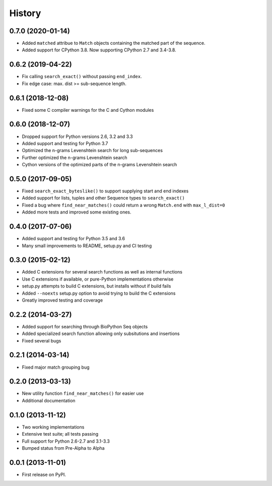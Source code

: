 .. :changelog:

History
-------

0.7.0 (2020-01-14)
++++++++++++++++++

* Added ``matched`` attribue to ``Match`` objects containing the matched part
  of the sequence.
* Added support for CPython 3.8. Now supporting CPython 2.7 and 3.4-3.8.

0.6.2 (2019-04-22)
++++++++++++++++++

* Fix calling ``search_exact()`` without passing ``end_index``.
* Fix edge case: max. dist >= sub-sequence length.

0.6.1 (2018-12-08)
++++++++++++++++++

* Fixed some C compiler warnings for the C and Cython modules

0.6.0 (2018-12-07)
++++++++++++++++++

* Dropped support for Python versions 2.6, 3.2 and 3.3
* Added support and testing for Python 3.7
* Optimized the n-grams Levenshtein search for long sub-sequences
* Further optimized the n-grams Levenshtein search
* Cython versions of the optimized parts of the n-grams Levenshtein search

0.5.0 (2017-09-05)
++++++++++++++++++

* Fixed ``search_exact_byteslike()`` to support supplying start and end indexes
* Added support for lists, tuples and other Sequence types to ``search_exact()``
* Fixed a bug where ``find_near_matches()`` could return a wrong ``Match.end``
  with ``max_l_dist=0``
* Added more tests and improved some existing ones.

0.4.0 (2017-07-06)
++++++++++++++++++

* Added support and testing for Python 3.5 and 3.6
* Many small improvements to README, setup.py and CI testing

0.3.0 (2015-02-12)
++++++++++++++++++

* Added C extensions for several search functions as well as internal functions
* Use C extensions if available, or pure-Python implementations otherwise
* setup.py attempts to build C extensions, but installs without if build fails
* Added ``--noexts`` setup.py option to avoid trying to build the C extensions
* Greatly improved testing and coverage

0.2.2 (2014-03-27)
++++++++++++++++++

* Added support for searching through BioPython Seq objects
* Added specialized search function allowing only subsitutions and insertions
* Fixed several bugs

0.2.1 (2014-03-14)
++++++++++++++++++

* Fixed major match grouping bug

0.2.0 (2013-03-13)
++++++++++++++++++

* New utility function ``find_near_matches()`` for easier use
* Additional documentation

0.1.0 (2013-11-12)
++++++++++++++++++

* Two working implementations
* Extensive test suite; all tests passing
* Full support for Python 2.6-2.7 and 3.1-3.3
* Bumped status from Pre-Alpha to Alpha

0.0.1 (2013-11-01)
++++++++++++++++++

* First release on PyPI.